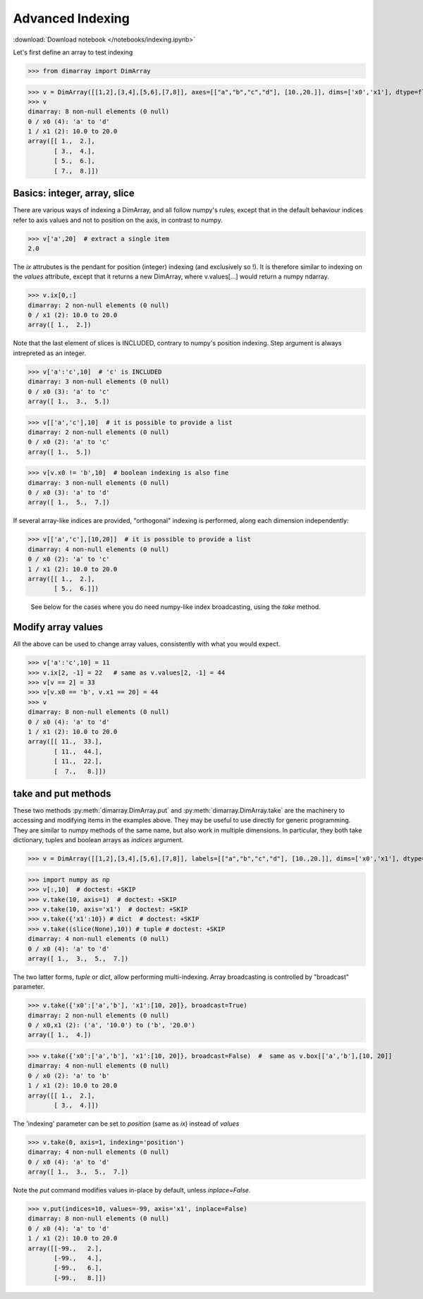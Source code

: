 .. This file was generated automatically from the ipython notebook:
.. notebooks/indexing.ipynb
.. To modify this file, edit the source notebook and execute "make rst"

.. _page_indexing:


Advanced Indexing
=================
:download:`Download notebook </notebooks/indexing.ipynb>` 


Let's first define an array to test indexing

>>> from dimarray import DimArray


>>> v = DimArray([[1,2],[3,4],[5,6],[7,8]], axes=[["a","b","c","d"], [10.,20.]], dims=['x0','x1'], dtype=float) 
>>> v
dimarray: 8 non-null elements (0 null)
0 / x0 (4): 'a' to 'd'
1 / x1 (2): 10.0 to 20.0
array([[ 1.,  2.],
       [ 3.,  4.],
       [ 5.,  6.],
       [ 7.,  8.]])

.. _Basics__integer,_array,_slice:

Basics: integer, array, slice
-----------------------------

There are various ways of indexing a DimArray, and all follow numpy's rules, except that in the default behaviour indices refer to axis values and not to position on the axis, in contrast to numpy. 

>>> v['a',20]  # extract a single item
2.0

The `ix` attrubutes is the pendant for position (integer) indexing (and exclusively so !). It is therefore similar to indexing on the `values` attribute, except that it returns a new DimArray, where v.values[...] would return a numpy ndarray.

>>> v.ix[0,:]
dimarray: 2 non-null elements (0 null)
0 / x1 (2): 10.0 to 20.0
array([ 1.,  2.])

Note that the last element of slices is INCLUDED, contrary to numpy's position indexing. Step argument is always intrepreted as an integer.

>>> v['a':'c',10]  # 'c' is INCLUDED
dimarray: 3 non-null elements (0 null)
0 / x0 (3): 'a' to 'c'
array([ 1.,  3.,  5.])

>>> v[['a','c'],10]  # it is possible to provide a list
dimarray: 2 non-null elements (0 null)
0 / x0 (2): 'a' to 'c'
array([ 1.,  5.])

>>> v[v.x0 != 'b',10]  # boolean indexing is also fine
dimarray: 3 non-null elements (0 null)
0 / x0 (3): 'a' to 'd'
array([ 1.,  5.,  7.])

If several array-like indices are provided, "orthogonal" indexing is performed, along each dimension independently:

>>> v[['a','c'],[10,20]]  # it is possible to provide a list
dimarray: 4 non-null elements (0 null)
0 / x0 (2): 'a' to 'c'
1 / x1 (2): 10.0 to 20.0
array([[ 1.,  2.],
       [ 5.,  6.]])

 See below for the cases where you do need numpy-like index broadcasting, using the `take` method.

.. _Modify_array_values:

Modify array values
-------------------

All the above can be used to change array values, consistently with what you would expect. 

>>> v['a':'c',10] = 11
>>> v.ix[2, -1] = 22   # same as v.values[2, -1] = 44
>>> v[v == 2] = 33
>>> v[v.x0 == 'b', v.x1 == 20] = 44
>>> v
dimarray: 8 non-null elements (0 null)
0 / x0 (4): 'a' to 'd'
1 / x1 (2): 10.0 to 20.0
array([[ 11.,  33.],
       [ 11.,  44.],
       [ 11.,  22.],
       [  7.,   8.]])

.. _take_and_put_methods:

take and put methods
--------------------

These two methods :py:meth:`dimarray.DimArray.put` and :py:meth:`dimarray.DimArray.take` are the machinery to accessing and modifying items in the examples above.
They may be useful to use directly for generic programming. 
They are similar to numpy methods of the same name, but also work in multiple dimensions.
In particular, they both take dictionary, tuples and boolean arrays as `indices` argument.

>>> v = DimArray([[1,2],[3,4],[5,6],[7,8]], labels=[["a","b","c","d"], [10.,20.]], dims=['x0','x1'], dtype=float) 


>>> import numpy as np
>>> v[:,10]  # doctest: +SKIP
>>> v.take(10, axis=1)  # doctest: +SKIP
>>> v.take(10, axis='x1')  # doctest: +SKIP
>>> v.take({'x1':10}) # dict  # doctest: +SKIP
>>> v.take((slice(None),10)) # tuple # doctest: +SKIP
dimarray: 4 non-null elements (0 null)
0 / x0 (4): 'a' to 'd'
array([ 1.,  3.,  5.,  7.])

The two latter forms, `tuple` or `dict`, allow performing multi-indexing. Array broadcasting is controlled by "broadcast" parameter.

>>> v.take({'x0':['a','b'], 'x1':[10, 20]}, broadcast=True) 
dimarray: 2 non-null elements (0 null)
0 / x0,x1 (2): ('a', '10.0') to ('b', '20.0')
array([ 1.,  4.])

>>> v.take({'x0':['a','b'], 'x1':[10, 20]}, broadcast=False)  #  same as v.box[['a','b'],[10, 20]]
dimarray: 4 non-null elements (0 null)
0 / x0 (2): 'a' to 'b'
1 / x1 (2): 10.0 to 20.0
array([[ 1.,  2.],
       [ 3.,  4.]])

The 'indexing' parameter can be set to `position` (same as `ix`) instead of `values`

>>> v.take(0, axis=1, indexing='position')
dimarray: 4 non-null elements (0 null)
0 / x0 (4): 'a' to 'd'
array([ 1.,  3.,  5.,  7.])

Note the `put` command modifies values in-place by default, unless `inplace=False`.

>>> v.put(indices=10, values=-99, axis='x1', inplace=False)
dimarray: 8 non-null elements (0 null)
0 / x0 (4): 'a' to 'd'
1 / x1 (2): 10.0 to 20.0
array([[-99.,   2.],
       [-99.,   4.],
       [-99.,   6.],
       [-99.,   8.]])